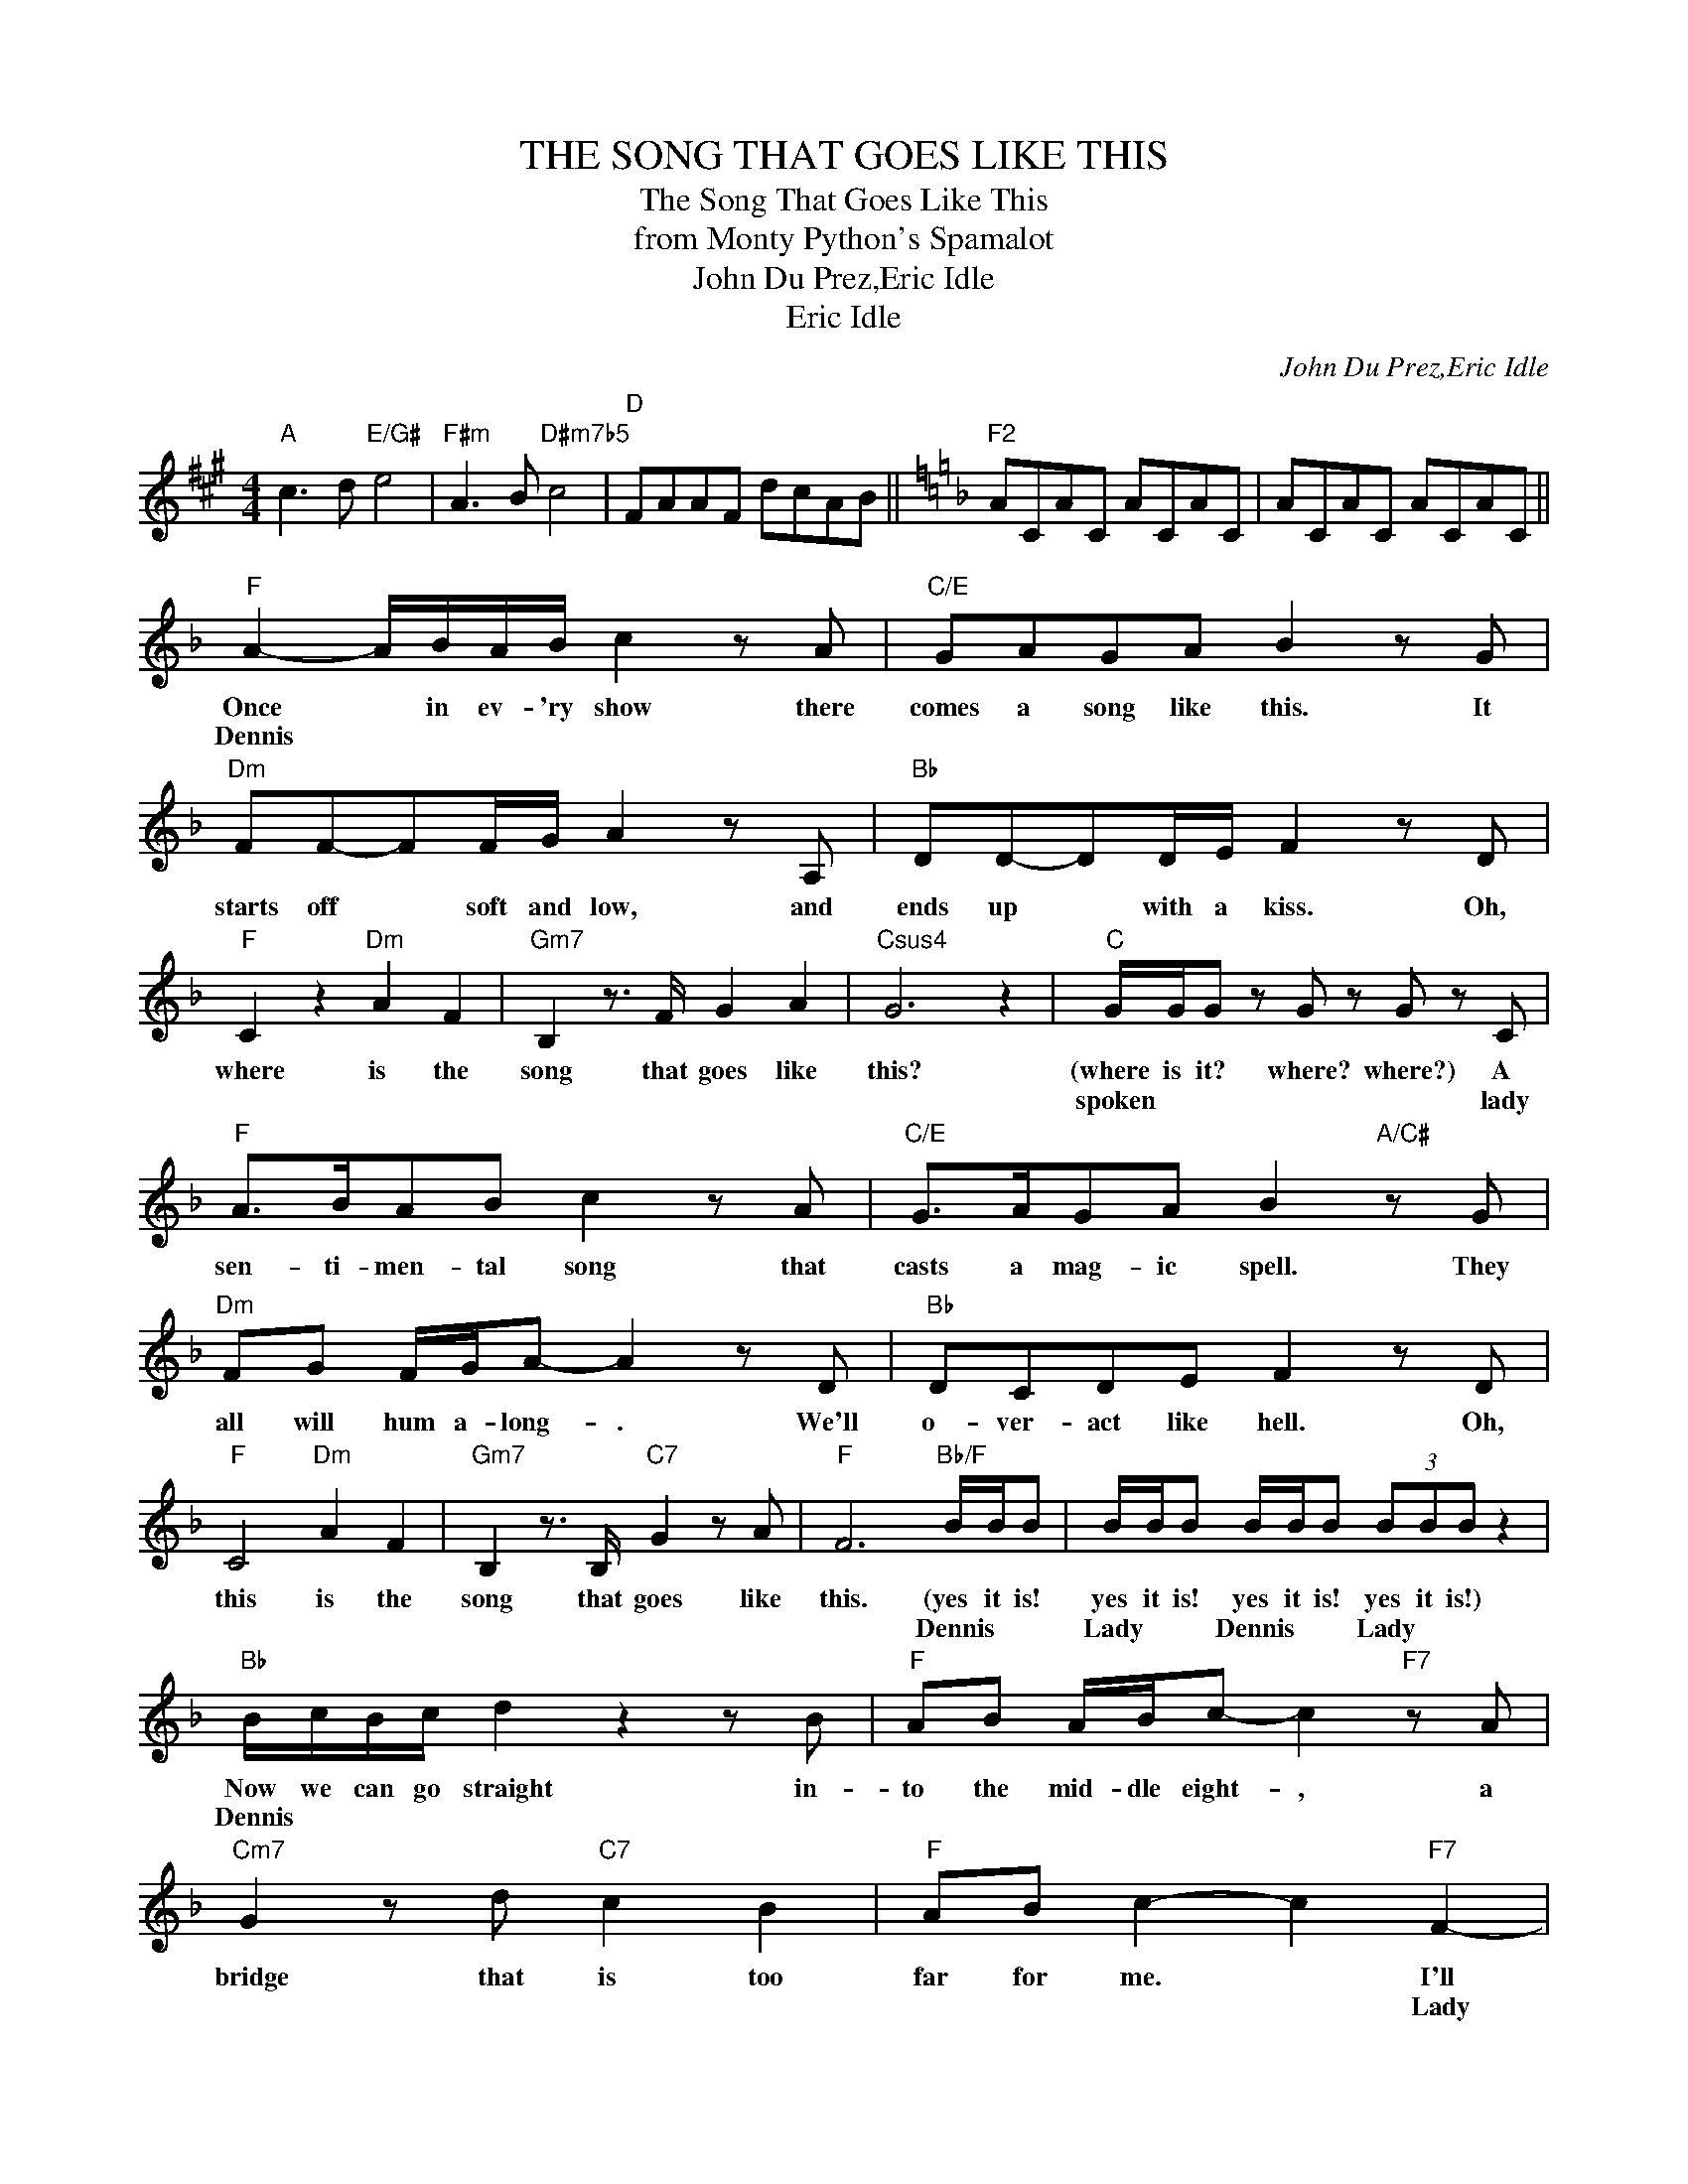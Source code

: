 X:1
T:THE SONG THAT GOES LIKE THIS
T:The Song That Goes Like This
T:from Monty Python's Spamalot
T:John Du Prez,Eric Idle
T:Eric Idle
C:John Du Prez,Eric Idle
Z:All Rights Reserved
L:1/8
M:4/4
K:A
V:1 treble 
%%MIDI program 40
%%MIDI control 7 100
%%MIDI control 10 64
V:1
"A" c3 d"E/G#" e4 |"F#m" A3 B"D#m7b5" c4 |"D" FAAF dcAB ||[K:F]"F2" ACAC ACAC | ACAC ACAC || %5
w: |||||
w: |||||
"F" A2- A/B/A/B/ c2 z A |"C/E" GAGA B2 z G |"Dm" FF-FF/G/ A2 z A, |"Bb" DD-DD/E/ F2 z D | %9
w: Once * in ev- 'ry show there|comes a song like this. It|starts off * soft and low, and|ends up * with a kiss. Oh,|
w: Dennis * * * * * *||||
"F" C2 z2"Dm" A2 F2 |"Gm7" B,2 z3/2 F/ G2 A2 |"Csus4" G6 z2 |"C" G/G/G z G z G z C | %13
w: where is the|song that goes like|this?|(where is it? where? where?) A|
w: |||spoken * * * * lady|
"F" A>BAB c2 z A |"C/E" G>AGA B2"A/C#" z G |"Dm" FG F/G/A- A2 z D |"Bb" DCDE F2 z D | %17
w: sen- ti- men- tal song that|casts a mag- ic spell. They|all will hum a- long- . We'll|o- ver- act like hell. Oh,|
w: ||||
"F" C4"Dm" A2 F2 |"Gm7" B,2 z3/2 B,/"C7" G2 z A |"F" F6"Bb/F" B/B/B | B/B/B B/B/B (3BBB z2 | %21
w: this is the|song that goes like|this. (yes it is!|yes it is! yes it is! yes it is!)|
w: ||* Dennis * *|Lady * * Dennis * * Lady * *|
"Bb" B/c/B/c/ d2 z2 z B |"F" AB A/B/c- c2"F7" z A |"Cm7" G2 z d"C7" c2 B2 |"F" AB c2- c2"F7" F2- | %25
w: Now we can go straight in-|to the mid- dle eight- , a|bridge that is too|far for me. * I'll|
w: Dennis * * * * *|||* * * * Lady|
"Bb" FB/A/Bc d2 z2 |"A7" A>^GA=B ^c2 z A |"Dm" A3 A"G7" =B3 B |"C" c4-"D7" c4 || %29
w: * sing it in your face,|while we both em- brace, and|then we change the|key! *|
w: |* * * * * both|||
"G" =B/c/B/c/ d2 z2 z G |"D/F#" A=BAB c2 z A |"Em" G<AGA =B2"Em/D" z G |"C" EDE^F G2 z E | %33
w: Now we're in- to E. That's|aw- fully high for me, But|ev- 'ry one can see we|should have stayed in D. For|
w: Dennis * * * * *|* * * * * Lady||* * * * * both|
"G" D4"Em" =B2 G2 |"Am7" C2 z3/2 G/ A2 =B2 |"Dsus4" A8- |"D" A6 z D |"G" =B/c/B/c/ d2 z2 z d | %38
w: this is our|song that goes like|this.|* I"m|feel- ing ve- ry proud You're|
w: |||* Dennis|* * * * * Lady|
"D/F#" A/=B/A/B/ c2 z2 z A/A/ |"Em" G^FGA"Em7/D" =B2 z E |"C" E^DE^F G2 z2 |"G" D4"Em" =B2 G2 | %42
w: sing- ing far too loud. That's the|way that this song goes. You're|stand- ing on my toes.|Sing- ing our|
w: * * * * * Dennis *|* * * * * Lady||both * *|
"Am7" C2 z3/2 G/ A2 =B2 |"Dsus4""D" A8- |"Esus4""E7" A6 z =B ||"A" ^c>dcd e2 z c | %46
w: song that goes like|this.|* I|can't be- lieve there's more. It's|
w: ||* Lady|* * * * * Dennis|
"E/G#" =B>^cB>c d2 z B/B/ |"F#m" A/^G/A/=B/ ^c2"F#m/E" z2 z E/E/ |"D" ^FEF^G A2 z F | %49
w: far too long I'm sure. That's the|trou- ble with this song, it goes|on and on and on. For|
w: * * * * * Lady *||* * * * * both|
"A" E4"F#m" ^c2 A2 |"Bm7" D2 z3/2 A/ =B2 ^c2 |"Esus4""E" e8- ||"E" e2"B" ^dd dd"B7" d/d/"F#"^c/c/ | %53
w: this is our|song that is too|long.|* (Jes- us Christ! God damn it!) We'll be|
w: |* both * *||* spoken Dennis * * * * Lady *|
"B" ^d/e/d/e/ ^f2- f2 z d |"F#" ^c^dcd e2 z c |"G#m" =B<^cBc ^d2"G#m/F#" z ^F | %56
w: sing- ing this 'till dawn. * You'll|wish that you weren't born Let's|stop this damn re- frain, be-|
w: * * * * * * Dennis|* * * * * Lady|* * * * * both|
"E" ^G/e/e/e/ e2 z2 z e |"B" ^f4"G#m" f2 ^d2 |"C#m7" ^g4"F#""F#7" ^f4 |"E/B" =B8 |"B" =b8 | z8 | %62
w: fore we go in- sane. The|song al- ways|ends like|this-|||
w: ||||||
 z8 |] %63
w: |
w: |

